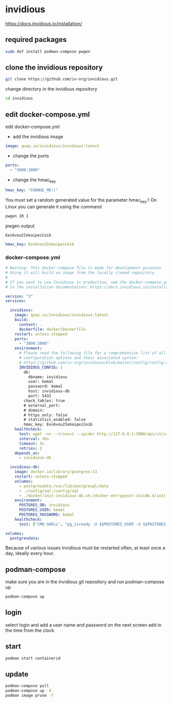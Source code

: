 #+STARTUP: content
* invidious

[[https://docs.invidious.io/installation/]]
** required packages

#+begin_src sh
sudo dnf install podman-compose pwgen
#+end_src

** clone the invidious repository

#+begin_src sh
git clone https://github.com/iv-org/invidious.git
#+end_src

change directory in the invidious repository

#+begin_src sh
cd invidious
#+end_src

** edit docker-compose.yml

edit docker-compose.yml

+ add the invidious image

#+begin_src yaml
    image: quay.io/invidious/invidious:latest
#+end_src

+ change the ports

#+begin_src yaml
    ports:
      - "3000:3000"
#+end_src

+ change the hmac_key

#+begin_src yaml
        hmac_key: "CHANGE_ME!!"
#+end_src

You must set a random generated value for the parameter hmac_key:!
On Linux you can generate it using the command

#+begin_src sh
pwgen 20 1
#+end_src

pwgen output

#+begin_example
Ees6vou2IekaipeiCeib
#+end_example


#+begin_src yaml
        hmac_key: Ees6vou2IekaipeiCeib
#+end_src

*** docker-compose.yml 

#+begin_src yaml
# Warning: This docker-compose file is made for development purposes.
# Using it will build an image from the locally cloned repository.
#
# If you want to use Invidious in production, see the docker-compose.yml file provided
# in the installation documentation: https://docs.invidious.io/installation/

version: "3"
services:

  invidious:
    image: quay.io/invidious/invidious:latest
    build:
      context: .
      dockerfile: docker/Dockerfile
    restart: unless-stopped
    ports:
      - "3000:3000"
    environment:
      # Please read the following file for a comprehensive list of all available
      # configuration options and their associated syntax:
      # https://github.com/iv-org/invidious/blob/master/config/config.example.yml
      INVIDIOUS_CONFIG: |
        db:
          dbname: invidious
          user: kemal
          password: kemal
          host: invidious-db
          port: 5432
        check_tables: true
        # external_port:
        # domain:
        # https_only: false
        # statistics_enabled: false
        hmac_key: Ees6vou2IekaipeiCeib
    healthcheck:
      test: wget -nv --tries=1 --spider http://127.0.0.1:3000/api/v1/comments/jNQXAC9IVRw || exit 1
      interval: 30s
      timeout: 5s
      retries: 2
    depends_on:
      - invidious-db

  invidious-db:
    image: docker.io/library/postgres:13
    restart: unless-stopped
    volumes:
      - postgresdata:/var/lib/postgresql/data
      - ./config/sql:/config/sql
      - ./docker/init-invidious-db.sh:/docker-entrypoint-initdb.d/init-invidious-db.sh
    environment:
      POSTGRES_DB: invidious
      POSTGRES_USER: kemal
      POSTGRES_PASSWORD: kemal
    healthcheck:
      test: ["CMD-SHELL", "pg_isready -U $$POSTGRES_USER -d $$POSTGRES_DB"]

volumes:
  postgresdata:
#+end_src

Because of various issues Invidious must be restarted often, at least once a day, ideally every hour.

** podman-compose

make sure you are in the invidious git repository and run podman-compose up

#+begin_src sh
podman-compose up
#+end_src

** login

select login and add a user name and password
on the next screen add in the time from the clock

** start 

#+begin_src sh 
podman start containerid
#+end_src

** update

#+begin_src sh
podman-compose pull
podman-compose up -d
podman image prune -f
#+end_src
